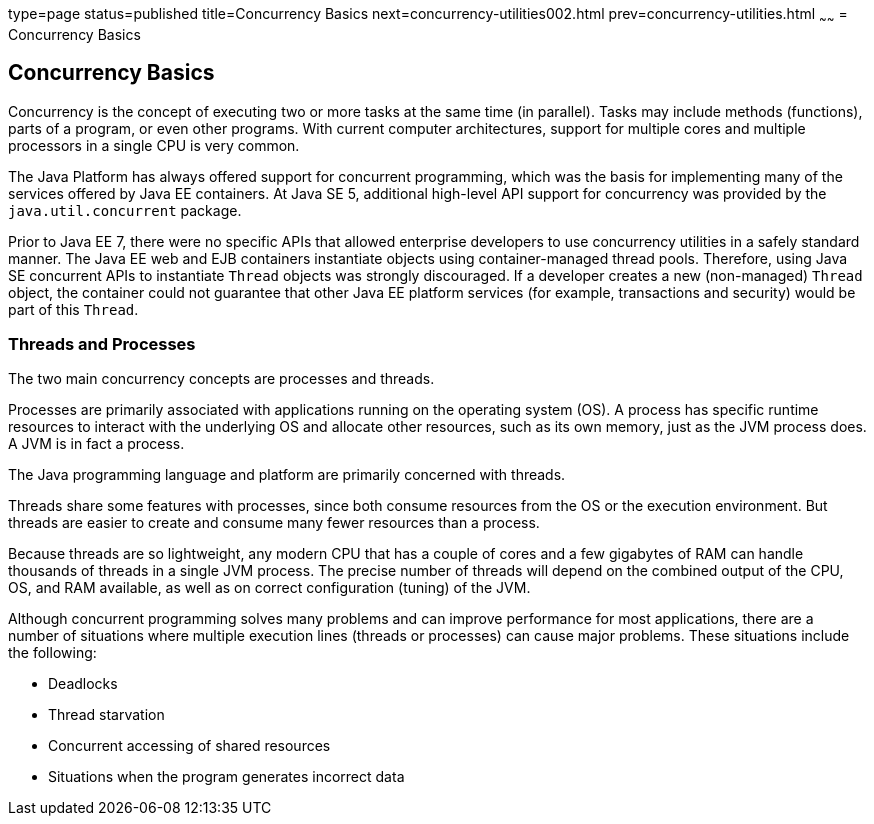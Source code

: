 type=page
status=published
title=Concurrency Basics
next=concurrency-utilities002.html
prev=concurrency-utilities.html
~~~~~~
= Concurrency Basics


[[CIHDFGGG]]

[[concurrency-basics]]
Concurrency Basics
------------------

Concurrency is the concept of executing two or more tasks at the same
time (in parallel). Tasks may include methods (functions), parts of a
program, or even other programs. With current computer architectures,
support for multiple cores and multiple processors in a single CPU is
very common.

The Java Platform has always offered support for concurrent programming,
which was the basis for implementing many of the services offered by
Java EE containers. At Java SE 5, additional high-level API support for
concurrency was provided by the `java.util.concurrent` package.

Prior to Java EE 7, there were no specific APIs that allowed enterprise
developers to use concurrency utilities in a safely standard manner. The
Java EE web and EJB containers instantiate objects using
container-managed thread pools. Therefore, using Java SE concurrent APIs
to instantiate `Thread` objects was strongly discouraged. If a developer
creates a new (non-managed) `Thread` object, the container could not
guarantee that other Java EE platform services (for example,
transactions and security) would be part of this `Thread`.

[[sthref293]]

[[threads-and-processes]]
Threads and Processes
~~~~~~~~~~~~~~~~~~~~~

The two main concurrency concepts are processes and threads.

Processes are primarily associated with applications running on the
operating system (OS). A process has specific runtime resources to
interact with the underlying OS and allocate other resources, such as
its own memory, just as the JVM process does. A JVM is in fact a
process.

The Java programming language and platform are primarily concerned with
threads.

Threads share some features with processes, since both consume resources
from the OS or the execution environment. But threads are easier to
create and consume many fewer resources than a process.

Because threads are so lightweight, any modern CPU that has a couple of
cores and a few gigabytes of RAM can handle thousands of threads in a
single JVM process. The precise number of threads will depend on the
combined output of the CPU, OS, and RAM available, as well as on correct
configuration (tuning) of the JVM.

Although concurrent programming solves many problems and can improve
performance for most applications, there are a number of situations
where multiple execution lines (threads or processes) can cause major
problems. These situations include the following:

* Deadlocks
* Thread starvation
* Concurrent accessing of shared resources
* Situations when the program generates incorrect data
